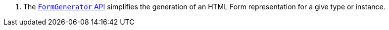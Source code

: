 <.> The https://micronaut-projects.github.io/micronaut-views/latest/guide/#fieldset[`FormGenerator` API] simplifies the generation of an HTML Form representation for a give type or instance.